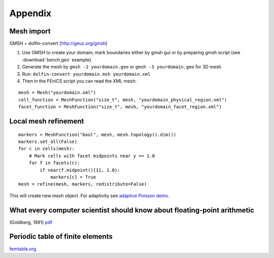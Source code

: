 Appendix
========

Mesh import
-----------

.. todo::

    Update: ``pygmsh``, ``meshio``, native ``gmsh`` bindings, ...

GMSH + dolfin-convert [http://geuz.org/gmsh]

1.  Use GMSH to create your domain; mark boundaries either by gmsh gui
    or by preparing gmsh script (see :download:`bench.geo` example).
2.  Generate the mesh by ``gmsh -2 yourdomain.geo`` or
    ``gmsh -3 yourdomain.geo`` for 3D mesh
3.  Run: ``dolfin-convert yourdomain.msh yourdomain.xml``
4.  Then in the FEniCS script you can read the XML mesh:

::

   mesh = Mesh("yourdomain.xml")
   cell_function = MeshFunction("size_t", mesh, "yourdomain_physical_region.xml")
   facet_function = MeshFunction("size_t", mesh, "yourdomain_facet_region.xml")


Local mesh refinement
---------------------

::

   markers = MeshFunction("bool", mesh, mesh.topology().dim())
   markers.set_all(False)
   for c in cells(mesh):
       # Mark cells with facet midpoints near y == 1.0
       for f in facets(c):
           if near(f.midpoint()[1], 1.0):
               markers[c] = True
   mesh = refine(mesh, markers, redistribute=False)

This will create new mesh object.
For adaptivity see `adaptive Poisson demo
<https://fenicsproject.org/docs/dolfin/2018.1.0/python/demos/auto-adaptive-poisson/demo_auto-adaptive-poisson.py.html>`_.


What every computer scientist should know about floating-point arithmetic
-------------------------------------------------------------------------

(Goldberg, 1991) `pdf <http://www.karlin.mff.cuni.cz/~hron/NMMO403/
What_every_computer_scientist_should_know_about_floating-point_
arithmetic-Goldberg-1991.pdf>`_


Periodic table of finite elements
---------------------------------

`femtable.org <http://femtable.org/>`_

